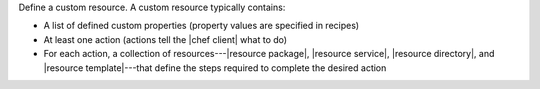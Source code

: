 .. The contents of this file are included in multiple topics.
.. This file should not be changed in a way that hinders its ability to appear in multiple documentation sets.
.. This file is hooked into a slide deck


Define a custom resource. A custom resource typically contains:

* A list of defined custom properties (property values are specified in recipes)
* At least one action (actions tell the |chef client| what to do)
* For each action, a collection of resources---|resource package|, |resource service|, |resource directory|, and |resource template|---that define the steps required to complete the desired action
